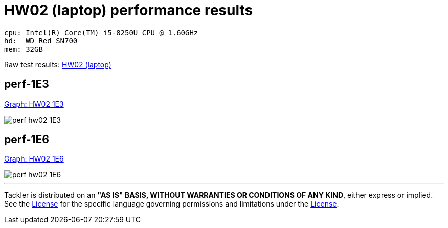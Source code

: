 = HW02 (laptop) performance results

----
cpu: Intel(R) Core(TM) i5-8250U CPU @ 1.60GHz
hd:  WD Red SN700
mem: 32GB
----
Raw test results: link:./hw02/[HW02 (laptop)]

== perf-1E3

link:./perf-hw02-1E3.svg[Graph: HW02 1E3]

image::perf-hw02-1E3.svg[]

== perf-1E6

link:./perf-hw02-1E6.svg[Graph: HW02 1E6]

image::perf-hw02-1E6.svg[]


'''
Tackler is distributed on an *"AS IS" BASIS, WITHOUT WARRANTIES OR CONDITIONS OF ANY KIND*, either express or implied.
See the link:../../LICENSE[License] for the specific language governing permissions and limitations under
the link:../../LICENSE[License].
